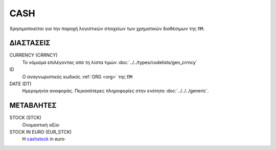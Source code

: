 
CASH
====
Χρησιμοποιείται για την παροχή λογιστικών στοιχείων των χρηματικών διαθέσιμων της ``ΠΜ``.


ΔΙΑΣΤΑΣΕΙΣ
----------

CURRENCY (CRRNCY)
    Το νόμισμα επιλέγοντας από τη λίστα τιμών :doc:`../../types/codelists/gen_crrncy`

ID
    Ο αναγνωριστικός κωδικός :ref:`ORG <org>` της ``ΠΜ``

DATE (DT)
    Ημερομηνία αναφοράς.  Περισσότερες πληροφορίες στην ενότητα :doc:`../../../generic`.


ΜΕΤΑΒΛΗΤΕΣ
----------

.. _cashstock:

STOCK (STCK)
    Ονομαστική αξία·

STOCK IN EURO (EUR_STCK)
    Η cashstock_ in euro·
